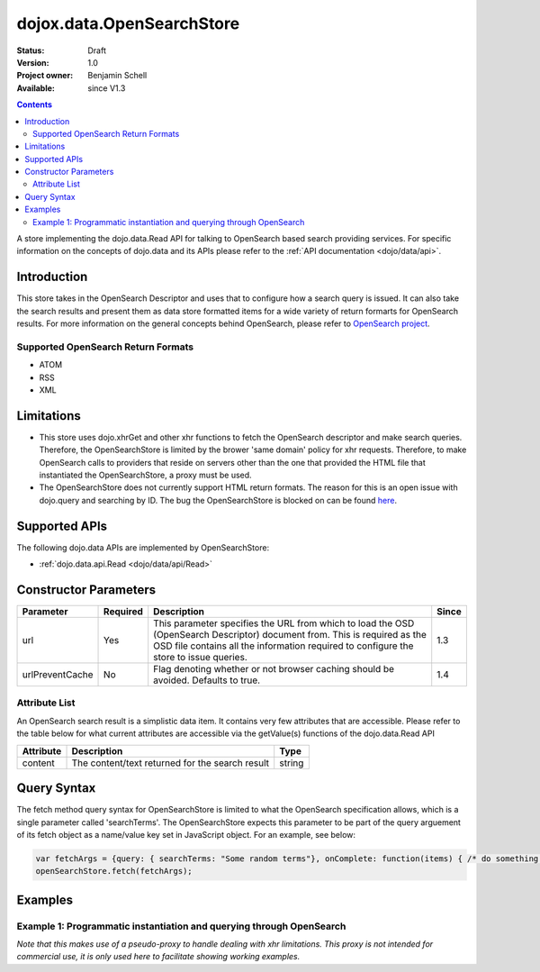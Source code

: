 .. _dojox/data/OpenSearchStore:

dojox.data.OpenSearchStore
==========================

:Status: Draft
:Version: 1.0
:Project owner: Benjamin Schell
:Available: since V1.3

.. contents::
   :depth: 2

A store implementing the dojo.data.Read API for talking to OpenSearch based search providing services.  For specific information on the concepts of dojo.data and its APIs please refer to the :ref:`API documentation <dojo/data/api>`.

============
Introduction
============

This store takes in the OpenSearch Descriptor and uses that to configure how a search query is issued.  It can also take the search results and present them as data store formatted items for a wide variety of return formarts for OpenSearch results.  For more information on the general concepts behind OpenSearch, please refer to `OpenSearch project <http://www.opensearch.org/Home>`_.


Supported OpenSearch Return Formats
-----------------------------------

* ATOM
* RSS
* XML

===========
Limitations
===========

* This store uses dojo.xhrGet and other xhr functions to fetch the OpenSearch descriptor and make search queries.  Therefore, the OpenSearchStore is limited by the brower 'same domain' policy for xhr requests.  Therefore, to make OpenSearch calls to providers that reside on servers other than the one that provided the HTML file that instantiated the OpenSearchStore, a proxy must be used.
* The OpenSearchStore does not currently support HTML return formats.  The reason for this is an open issue with dojo.query and searching by ID.  The bug the OpenSearchStore is blocked on can be found `here <http://trac.dojotoolkit.org/ticket/4425>`_.

==============
Supported APIs
==============

The following dojo.data APIs are implemented by OpenSearchStore:

* :ref:`dojo.data.api.Read <dojo/data/api/Read>`

======================
Constructor Parameters
======================

+----------------+--------------+------------------------------------------------------------------------------------------------+-----------+
| **Parameter**  | **Required** | **Description**                                                                                | **Since** |
+----------------+--------------+------------------------------------------------------------------------------------------------+-----------+
| url            | Yes          |This parameter specifies the URL from which to load the OSD (OpenSearch Descriptor) document    |1.3        |
|                |              |from.  This is required as the OSD file contains all the information required to configure the  |           |
|                |              |store to issue queries.                                                                         |           |
+----------------+--------------+------------------------------------------------------------------------------------------------+-----------+
|urlPreventCache | No           |Flag denoting whether or not browser caching should be avoided.  Defaults to true.              |1.4        |
+----------------+--------------+------------------------------------------------------------------------------------------------+-----------+

Attribute List
--------------

An OpenSearch search result is a simplistic data item.  It contains very few attributes that are accessible.  Please refer to the table below for what current attributes are accessible via the getValue(s) functions of the dojo.data.Read API

+---------------+------------------------------------------------------------------------------------------------------+----------------------+
| **Attribute** | **Description**                                                                                      | **Type**             |
+---------------+------------------------------------------------------------------------------------------------------+----------------------+
| content       | The content/text returned for the search result                                                      | string               |
+---------------+------------------------------------------------------------------------------------------------------+----------------------+

============
Query Syntax
============

The fetch method query syntax for OpenSearchStore is limited to what the OpenSearch specification allows, which is a single parameter called 'searchTerms'.  The OpenSearchStore expects this parameter to be part of the query arguement of its fetch object as a name/value key set in JavaScript object.  For an example, see below:

.. code-block :: javascript

  var fetchArgs = {query: { searchTerms: "Some random terms"}, onComplete: function(items) { /* do something */});
  openSearchStore.fetch(fetchArgs);
  

========
Examples
========

Example 1: Programmatic instantiation and querying through OpenSearch
---------------------------------------------------------------------
*Note that this makes use of a pseudo-proxy to handle dealing with xhr limitations.  This proxy is not intended for commercial use, it is only used here to facilitate showing working examples.*

.. cv-compound ::
  
  .. cv :: javascript

    <script>
      dojo.require("dojox.data.OpenSearchStore");
      dojo.require("dijit.form.Button");
      dojo.require("dijit.form.TextBox");

      //This function performs some basic dojo initialization and will do the fetch calling for this example
      function initSimple () {
        var openSearchStore = new dojox.data.OpenSearchStore({url:"{{dataUrl}}dojox/data/demos/openSearchProxy.php?osd=true&url=http://intertwingly.net/search/"});

        dojo.connect(dijit.byId("simpleFetchButton"), "onClick", function() {
          function gotResults(items, request) {
            if(items){
              //Got the items, lets attach in the search results.
              var list = dojo.byId("list");
              list.innerHTML = "";
              for(i = 0; i < items.length; i++){
                var e = items[i];

                //Build some divs to contain and style the contents a bit...
                var content = dojo.doc.createElement("div");
                var cDiv = dojo.doc.createElement("div");
                var tDiv = dojo.doc.createElement("div");
                list.appendChild(cDiv);

                cDiv.appendChild(tDiv);
                cDiv.appendChild(content);

                //Put a border around the content container.
                dojo.style(cDiv, "borderStyle", "solid");
                dojo.style(cDiv, "borderWidth", "1px");
                dojo.style(cDiv, "borderColor", "darkgreen");
                dojo.style(cDiv, "width", "100%");
                
                //Style a 'title bar'.
                dojo.style(tDiv, "backgroundColor", "darkgreen");
                dojo.style(tDiv, "color", "white");
                dojo.style(tDiv, "width", "100%");
                tDiv.innerHTML = "Search result: [" + i + "]";

                content.innerHTML = openSearchStore.getValue(e, "content");
                list.appendChild(dojo.doc.createElement("br"));
                list.appendChild(dojo.doc.createElement("br"));
              }
            }
          }
          function err(e) {
            console.debug(e);
          }
          openSearchStore.fetch({query: {searchTerms: dijit.byId("searchBox").attr("value")}, onComplete: gotResults, onError: err});
        });
      }
      //Set the init function to run when dojo loading and page parsing has completed.
      dojo.addOnLoad(initSimple);
    </script>

  .. cv :: html

    <input id="searchBox" type="text" data-dojo-type="dijit.form.TextBox" value="dojo"></input>
    <div data-dojo-type="dijit.form.Button" id="simpleFetchButton">Click me to search the Interwingly Blog Service</div>
    <br>
    <br>
    <div id="list"></div>
